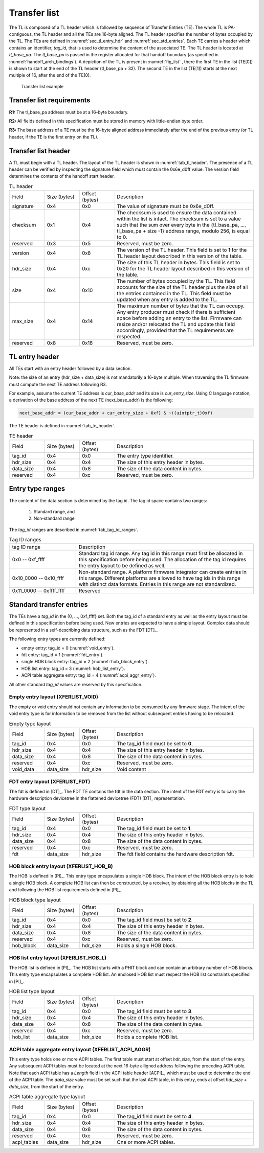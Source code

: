 .. SPDX-License-Identifier: CC-BY-SA-4.0
.. SPDX-FileCopyrightText: Copyright The Firmware Handoff Specification Contributors

.. _sec_tl:

Transfer list
=============

The TL is composed of a TL header which is followed by sequence of Transfer
Entries (TE). The whole TL is PA-contiguous, the TL header and all the TEs are
16-byte aligned. The TL header specifies the number of bytes occupied by the
TL. The TEs are defined in :numref:`sec_tl_entry_hdr` and
:numref:`sec_std_entries`. Each TE carries a header which contains an
identifier, *tag_id*, that is used to determine the content of the associated
TE. The TL header is located at *tl_base_pa*. The *tl_base_pa* is passed in the
register allocated for that handoff boundary (as specified in
:numref:`handoff_arch_bindings`). A
depiction of the TL is present in :numref:`fig_list` , there the first TE in
the list (TE[0]) is shown to start at the end of the TL header (tl_base_pa +
32). The second TE in the list (TE[1]) starts at the next multiple of 16, after
the end of the TE[0].


.. _fig_list:
.. figure:: images/handoff_list_diagram.pdf
   :alt: Transfer list example
   :scale: 85%

   Transfer list example

Transfer list requirements
--------------------------

**R1:** The tl_base_pa address must be at a 16-byte boundary.

**R2:** All fields defined in this specification must be stored in memory with little-endian byte order.

**R3:** The base address of a TE must be the 16-byte aligned address immediately after the end of the previous entry (or TL header, if the TE is the first entry on the TL).


Transfer list header
--------------------

A TL must begin with a TL header. The layout of the TL header is shown in
:numref:`tab_tl_header`.  The presence of a TL header can be verified by
inspecting the signature field which must contain the 0x6e_d0ff value.  The
version field determines the contents of the handoff start header.

.. _tab_tl_header:
.. list-table:: TL header
   :widths: 2 2 2 8

   * - Field
     - Size (bytes)
     - Offset (bytes)
     - Description

   * - signature
     - 0x4
     - 0x0
     - The value of signature must be 0x6e_d0ff.

   * - checksum
     - 0x1
     - 0x4
     - The checksum is used to ensure the data contained within the list is intact. The checksum is set to a value such that the sum over every byte in the {tl_base_pa, …, tl_base_pa + size -1} address range, modulo 256, is equal to 0.

   * - reserved
     - 0x3
     - 0x5
     - Reserved, must be zero.

   * - version
     - 0x4
     - 0x8
     - The version of the TL header. This field is set to 1 for the TL header layout described in this version of the table.

   * - hdr_size
     - 0x4
     - 0xc
     - The size of this TL header in bytes. This field is set to 0x20 for the TL header layout described in this version of the table.

   * - size
     - 0x4
     - 0x10
     - The number of bytes occupied by the TL. This field accounts for the size of the TL header plus the size of all the entries contained in the TL. This field must be updated when any entry is added to the TL.

   * - max_size
     - 0x4
     - 0x14
     - The maximum number of bytes that the TL can occupy. Any entry producer must check if there is sufficient space before adding an entry to the list. Firmware can resize and/or relocated the TL and update this field accordingly, provided that the TL requirements are respected.

   * - reserved
     - 0x8
     - 0x18
     - Reserved, must be zero.


.. _sec_tl_entry_hdr:

TL entry header
---------------

All TEs start with an entry header followed by a data section.

Note: the size of an entry (hdr_size + data_size) is not mandatorily a 16-byte
multiple. When traversing the TL firmware must compute the next TE address following
R3.

For example, assume the current TE address is *cur_base_addr* and its size is
*cur_entry_size*.  Using C language notation, a derivation of the base address of
the next TE (next_base_addr) is the following:

.. code-block:: C

   next_base_addr = (cur_base_addr + cur_entry_size + 0xf) & ~((uintptr_t)0xf)

The TE header is defined in :numref:`tab_te_header`.

.. _tab_te_header:

.. list-table:: TE header
   :widths: 2 2 2 8

   * - Field
     - Size (bytes)
     - Offset (bytes)
     - Description

   * - tag_id
     - 0x4
     - 0x0
     - The entry type identifier.

   * - hdr_size
     - 0x4
     - 0x4
     - The size of this entry header in bytes.

   * - data_size
     - 0x4
     - 0x8
     - The size of the data content in bytes.

   * - reserved
     - 0x4
     - 0xc
     - Reserved, must be zero.


Entry type ranges
-----------------

The content of the data section is determined by the tag id. The tag id space contains two ranges:

 #. Standard range, and
 #. Non-standard range

The *tag_id* ranges are described in :numref:`tab_tag_id_ranges`.

.. _tab_tag_id_ranges:

.. list-table:: Tag ID ranges
   :widths: 3 8

   * - tag ID range
     - Description

   * - 0x0 -- 0xf_ffff
     - Standard tag id range. Any tag id in this range must first be allocated in this specification before being used. The allocation of the tag id requires the entry layout to be defined as well.


   * - 0x10_0000 -- 0x10_ffff
     - Non-standard range. A platform firmware integrator can create entries in this range. Different platforms are allowed to have tag ids in this range with distinct data formats. Entries in this range are not standardized.

   * - 0x11_0000 -- 0xffff_ffff
     - Reserved

.. _sec_std_entries:

Standard transfer entries
-------------------------

The TEs have a *tag_id* in the {0, ..., 0xf_ffff} set. Both
the tag_id of a standard entry as well as the entry layout
must be defined in this specification before being used.
New entries are expected to have a simple layout. Complex
data should be represented in a self-describing data
structure, such as the FDT [DT]_.

The following entry types are currently defined:

- empty entry: tag_id = 0  (:numref:`void_entry`).
- fdt entry: tag_id = 1  (:numref:`fdt_entry`).
- single HOB block entry: tag_id = 2 (:numref:`hob_block_entry`).
- HOB list entry: tag_id = 3 (:numref:`hob_list_entry`).
- ACPI table aggregate entry: tag_id = 4 (:numref:`acpi_aggr_entry`).

All other standard *tag_id* values are reserved by this specification.

.. _void_entry:

Empty entry layout (XFERLIST_VOID)
^^^^^^^^^^^^^^^^^^^^^^^^^^^^^^^^^^

The empty or void entry should not contain any information to be consumed by any firmware stage.
The intent of the void entry type is for information to be removed from the list without subsequent entries having to be relocated.

.. _tab_void:
.. list-table:: Empty type layout
   :widths: 2 2 2 8

   * - Field
     - Size (bytes)
     - Offset (bytes)
     - Description

   * - tag_id
     - 0x4
     - 0x0
     - The tag_id field must be set to **0**.

   * - hdr_size
     - 0x4
     - 0x4
     - The size of this entry header in bytes.

   * - data_size
     - 0x4
     - 0x8
     - The size of the data content in bytes.

   * - reserved
     - 0x4
     - 0xc
     - Reserved, must be zero.

   * - void_data
     - data_size
     - hdr_size
     - Void content


.. _fdt_entry:

FDT entry layout (XFERLIST_FDT)
^^^^^^^^^^^^^^^^^^^^^^^^^^^^^^^

The fdt is defined in [DT]_. The FDT TE contains the fdt in the data section.
The intent of the FDT entry is to carry the hardware description devicetree in
the flattened devicetree (FDT) [DT]_ representation.

.. _tab_fdt:
.. list-table:: FDT type layout
   :widths: 2 2 2 8

   * - Field
     - Size (bytes)
     - Offset (bytes)
     - Description

   * - tag_id
     - 0x4
     - 0x0
     - The tag_id field must be set to **1**.

   * - hdr_size
     - 0x4
     - 0x4
     - The size of this entry header in bytes.

   * - data_size
     - 0x4
     - 0x8
     - The size of the data content in bytes.

   * - reserved
     - 0x4
     - 0xc
     - Reserved, must be zero.

   * - fdt
     - data_size
     - hdr_size
     - The fdt field contains the hardware description fdt.


.. _hob_block_entry:

HOB block entry layout (XFERLIST_HOB_B)
^^^^^^^^^^^^^^^^^^^^^^^^^^^^^^^^^^^^^^^

The HOB is defined in [PI]_. This entry type encapsulates a single HOB block.
The intent of the HOB block entry is to hold a single HOB block. A complete HOB
list can then be constructed, by a receiver, by obtaining all the HOB blocks in
the TL and following the HOB list requirements defined in [PI]_.

.. _tab_hob_block:
.. list-table:: HOB block type layout
   :widths: 2 2 2 8

   * - Field
     - Size (bytes)
     - Offset (bytes)
     - Description

   * - tag_id
     - 0x4
     - 0x0
     - The tag_id field must be set to **2**.

   * - hdr_size
     - 0x4
     - 0x4
     - The size of this entry header in bytes.

   * - data_size
     - 0x4
     - 0x8
     - The size of the data content in bytes.

   * - reserved
     - 0x4
     - 0xc
     - Reserved, must be zero.

   * - hob_block
     - data_size
     - hdr_size
     - Holds a single HOB block.


.. _hob_list_entry:

HOB list entry layout (XFERLIST_HOB_L)
^^^^^^^^^^^^^^^^^^^^^^^^^^^^^^^^^^^^^^

The HOB list is defined in [PI]_. The HOB list starts with a PHIT block and can
contain an arbitrary number of HOB blocks. This entry type encapsulates a
complete HOB list.  An enclosed HOB list must respect the HOB list constraints
specified in [PI]_.

.. _tab_hob_list:
.. list-table:: HOB list type layout
   :widths: 2 2 2 8

   * - Field
     - Size (bytes)
     - Offset (bytes)
     - Description

   * - tag_id
     - 0x4
     - 0x0
     - The tag_id field must be set to **3**.

   * - hdr_size
     - 0x4
     - 0x4
     - The size of this entry header in bytes.

   * - data_size
     - 0x4
     - 0x8
     - The size of the data content in bytes.

   * - reserved
     - 0x4
     - 0xc
     - Reserved, must be zero.

   * - hob_list
     - data_size
     - hdr_size
     - Holds a complete HOB list.


.. _acpi_aggr_entry:

ACPI table aggregate entry layout (XFERLIST_ACPI_AGGR)
^^^^^^^^^^^^^^^^^^^^^^^^^^^^^^^^^^^^^^^^^^^^^^^^^^^^^^

This entry type holds one or more ACPI tables. The first table must start at
offset *hdr_size*, from the start of the entry. Any subsequent ACPI tables
must be located at the next 16-byte alligned address following the preceding
ACPI table. Note that each ACPI table has a *Length* field in the ACPI table
header [ACPI]_, which must be used to determine the end of the ACPI table.
The *data_size* value must be set such that the last ACPI table, in this entry,
ends at offset *hdr_size + data_size*, from the start of the entry.

.. _tab_acpi_aggr:
.. list-table:: ACPI table aggregate type layout
   :widths: 2 2 2 8

   * - Field
     - Size (bytes)
     - Offset (bytes)
     - Description

   * - tag_id
     - 0x4
     - 0x0
     - The tag_id field must be set to **4**.

   * - hdr_size
     - 0x4
     - 0x4
     - The size of this entry header in bytes.

   * - data_size
     - 0x4
     - 0x8
     - The size of the data content in bytes.

   * - reserved
     - 0x4
     - 0xc
     - Reserved, must be zero.

   * - acpi_tables
     - data_size
     - hdr_size
     - One or more ACPI tables.
